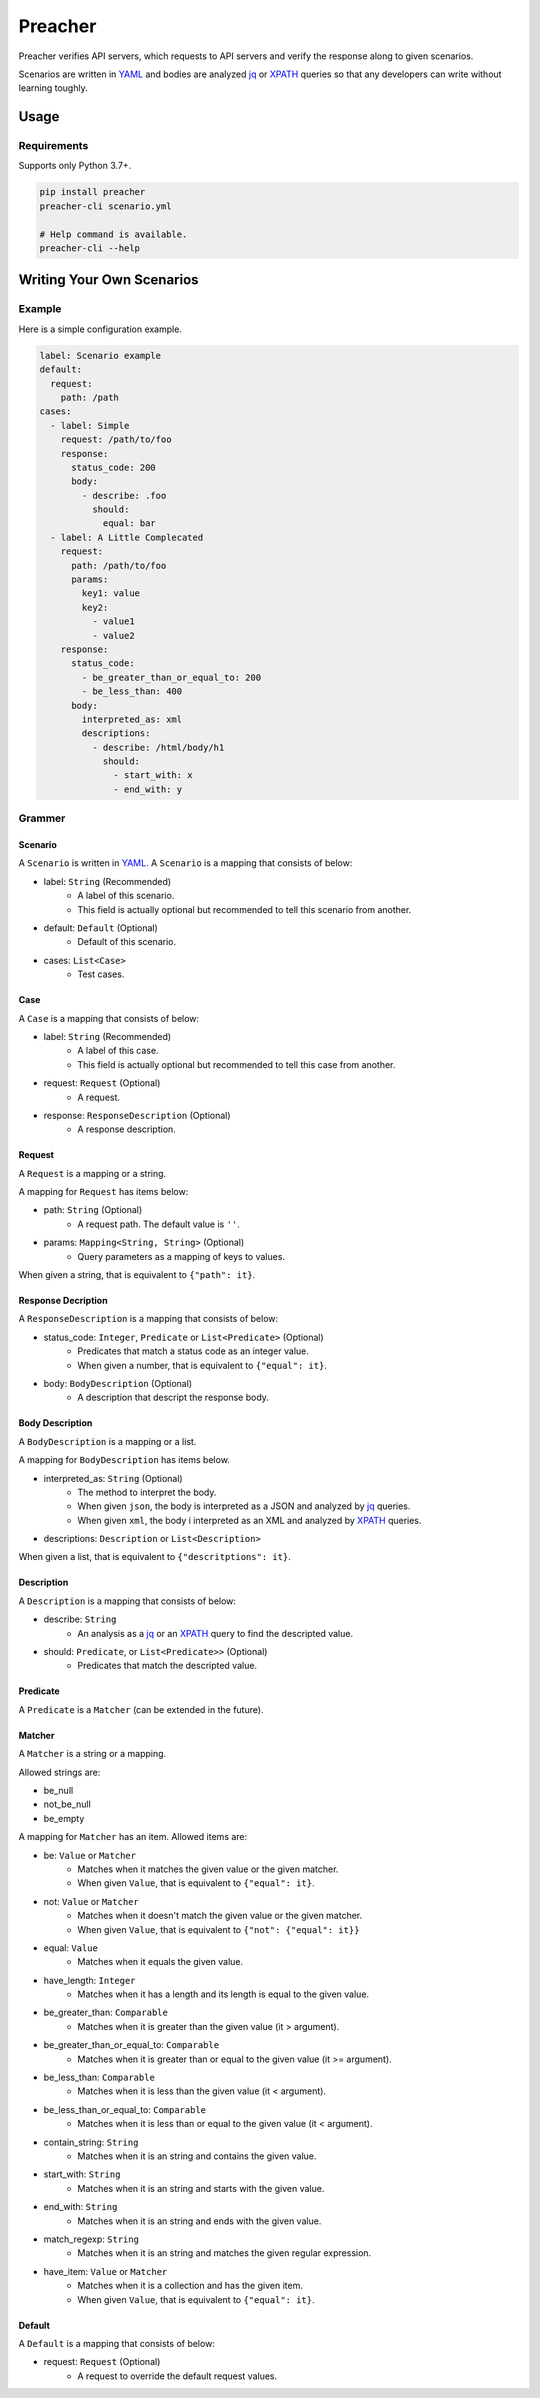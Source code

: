 ========
Preacher
========

.. image:: https://img.shields.io/badge/python-3.7+-blue.svg
    :target: https://www.python.org/
.. image:: https://badge.fury.io/py/preacher.svg
    :target: https://badge.fury.io/py/preacher
.. image:: https://travis-ci.org/ymoch/preacher.svg?branch=master
    :target: https://travis-ci.org/ymoch/preacher
.. image:: https://codecov.io/gh/ymoch/preacher/branch/master/graph/badge.svg
    :target: https://codecov.io/gh/ymoch/preacher
.. image:: https://img.shields.io/lgtm/grade/python/g/ymoch/preacher.svg
    :target: https://lgtm.com/projects/g/ymoch/preacher/context:python

Preacher verifies API servers,
which requests to API servers and verify the response along to given scenarios.

Scenarios are written in `YAML`_ and bodies are analyzed `jq`_ or `XPATH`_ queries
so that any developers can write without learning toughly.


Usage
=====

Requirements
------------
Supports only Python 3.7+.

.. code-block:: sh

    pip install preacher
    preacher-cli scenario.yml

    # Help command is available.
    preacher-cli --help


Writing Your Own Scenarios
==========================

Example
-------
Here is a simple configuration example.

.. code-block:: yaml

    label: Scenario example
    default:
      request:
        path: /path
    cases:
      - label: Simple
        request: /path/to/foo
        response:
          status_code: 200
          body:
            - describe: .foo
              should:
                equal: bar
      - label: A Little Complecated
        request:
          path: /path/to/foo
          params:
            key1: value
            key2:
              - value1
              - value2
        response:
          status_code:
            - be_greater_than_or_equal_to: 200
            - be_less_than: 400
          body:
            interpreted_as: xml
            descriptions:
              - describe: /html/body/h1
                should:
                  - start_with: x
                  - end_with: y

Grammer
-------

Scenario
********
A ``Scenario`` is written in `YAML`_.
A ``Scenario`` is a mapping that consists of below:

- label: ``String`` (Recommended)
    - A label of this scenario.
    - This field is actually optional but recommended to tell this scenario from another.
- default: ``Default`` (Optional)
    - Default of this scenario.
- cases: ``List<Case>``
    - Test cases.

Case
****
A ``Case`` is a mapping that consists of below:

- label: ``String`` (Recommended)
    - A label of this case.
    - This field is actually optional but recommended to tell this case from another.
- request: ``Request`` (Optional)
    - A request.
- response: ``ResponseDescription`` (Optional)
    - A response description.

Request
*******
A ``Request`` is a mapping or a string.

A mapping for ``Request`` has items below:

- path: ``String`` (Optional)
    - A request path. The default value is ``''``.
- params: ``Mapping<String, String>`` (Optional)
    - Query parameters as a mapping of keys to values.

When given a string, that is equivalent to ``{"path": it}``.

Response Decription
*******************
A ``ResponseDescription`` is a mapping that consists of below:

- status_code: ``Integer``, ``Predicate`` or ``List<Predicate>`` (Optional)
    - Predicates that match a status code as an integer value.
    - When given a number, that is equivalent to ``{"equal": it}``.
- body: ``BodyDescription`` (Optional)
    - A description that descript the response body.

Body Description
****************
A ``BodyDescription`` is a mapping or a list.

A mapping for ``BodyDescription`` has items below.

- interpreted_as: ``String`` (Optional)
    - The method to interpret the body.
    - When given ``json``, the body is interpreted as a JSON and analyzed by `jq`_ queries.
    - When given ``xml``, the body i interpreted as an XML and analyzed by `XPATH`_ queries.
- descriptions: ``Description`` or ``List<Description>``

When given a list, that is equivalent to ``{"descritptions": it}``.

Description
***********
A ``Description`` is a mapping that consists of below:

- describe: ``String``
    - An analysis as a `jq`_ or an `XPATH`_ query to find the descripted value.
- should: ``Predicate``, or ``List<Predicate>>`` (Optional)
    - Predicates that match the descripted value.

Predicate
*********
A ``Predicate`` is a ``Matcher`` (can be extended in the future).

Matcher
*******
A ``Matcher`` is a string or a mapping.

Allowed strings are:

- be_null
- not_be_null
- be_empty

A mapping for ``Matcher`` has an item. Allowed items are:

- be: ``Value`` or ``Matcher``
    - Matches when it matches the given value or the given matcher.
    - When given ``Value``, that is equivalent to ``{"equal": it}``.
- not: ``Value`` or ``Matcher``
    - Matches when it doesn't match the given value or the given matcher.
    - When given ``Value``, that is equivalent to ``{"not": {"equal": it}}``
- equal: ``Value``
    - Matches when it equals the given value.
- have_length: ``Integer``
    - Matches when it has a length and its length is equal to the given value.
- be_greater_than: ``Comparable``
    - Matches when it is greater than the given value (it > argument).
- be_greater_than_or_equal_to: ``Comparable``
    - Matches when it is greater than or equal to the given value (it >= argument).
- be_less_than: ``Comparable``
    - Matches when it is less than the given value (it < argument).
- be_less_than_or_equal_to: ``Comparable``
    - Matches when it is less than or equal to the given value (it < argument).
- contain_string: ``String``
    - Matches when it is an string and contains the given value.
- start_with: ``String``
    - Matches when it is an string and starts with the given value.
- end_with: ``String``
    - Matches when it is an string and ends with the given value.
- match_regexp: ``String``
    - Matches when it is an string and matches the given regular expression.
- have_item: ``Value`` or ``Matcher``
    - Matches when it is a collection and has the given item.
    - When given ``Value``, that is equivalent to ``{"equal": it}``.

Default
*******
A ``Default`` is a mapping that consists of below:

- request: ``Request`` (Optional)
    - A request to override the default request values.


.. _YAML: https://yaml.org/
.. _jq: https://stedolan.github.io/jq/
.. _XPATH: https://www.w3.org/TR/xpath/all/
.. _pipenv: https://pipenv.readthedocs.io/
